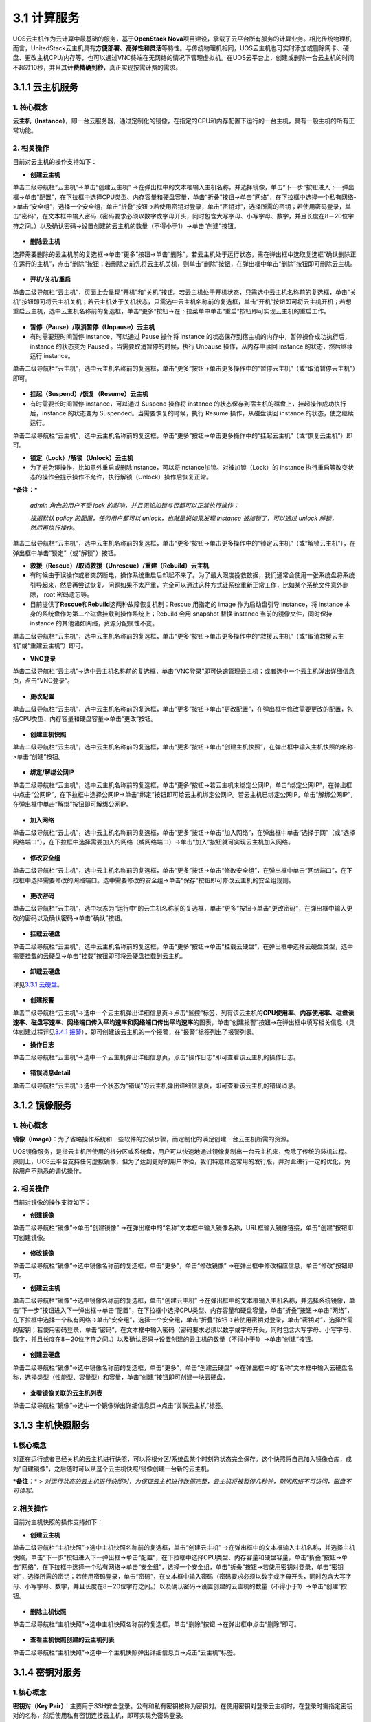 3.1 计算服务
------------

UOS云主机作为云计算中最基础的服务，基于\ **OpenStack
Nova**\ 项目建设，承载了云平台所有服务的计算业务。相比传统物理机而言，UnitedStack云主机具有\ **方便部署、高弹性和灵活**\ 等特性。与传统物理机相同，UOS云主机也可实时添加或删除网卡、硬盘、更改主机CPU/内存等，也可以通过VNC终端在无网络的情况下管理虚拟机。在UOS云平台上，创建或删除一台云主机的时间不超过10秒，并且其\ **计费精确到秒**\ ，真正实现按需计费的需求。

3.1.1 云主机服务
~~~~~~~~~~~~~~~~

1. 核心概念
^^^^^^^^^^^

**云主机（Instance）**\ ，即一台云服务器，通过定制化的镜像，在指定的CPU和内存配置下运行的一台主机，具有一般主机的所有正常功能。

2. 相关操作
^^^^^^^^^^^

目前对云主机的操作支持如下：

-  **创建云主机**

单击二级导航栏“云主机”->单击“创建云主机”
->在弹出框中的文本框输入主机名称，并选择镜像，单击“下一步”按钮进入下一弹出框->单击“配置”，在下拉框中选择CPU类型、内存容量和硬盘容量，单击“折叠”按钮->单击“网络”，在下拉框中选择一个私有网络->单击“安全组”，选择一个安全组，单击“折叠”按钮->若使用密钥对登录，单击“密钥对”，选择所需的密钥；若使用密码登录，单击“密码”，在文本框中输入密码（密码要求必须以数字或字母开头，同时包含大写字母、小写字母、数字，并且长度在8－20位字符之间。）以及确认密码->设置创建的云主机的数量（不得小于1）->单击“创建”按钮。

.. figure:: ../../img/Project/Compute/创建云主机1.png
   :alt: 

.. figure:: ../../img/Project/Compute/创建云主机2.png
   :alt: 

-  **删除云主机**

选择需要删除的云主机前的复选框->单击“更多”按钮->单击“删除”，若云主机处于运行状态，需在弹出框中选取复选框“确认删除正在运行的主机”，点击“删除”按钮；若删除之前先将云主机关机，则单击“删除”按钮，在弹出框中单击“删除”按钮即可删除云主机。

.. figure:: ../../img/Project/Compute/删除云主机.png
   :alt: 

-  **开机/关机/重启**

单击二级导航栏“云主机”，页面上会呈现“开机”和“关机”按钮。若云主机处于开机状态，只需选中云主机名称前的复选框，单击“关机”按钮即可将云主机关机；若云主机处于关机状态，只需选中云主机名称前的复选框，单击“开机”按钮即可将云主机开机；若想重启云主机，选中云主机名称前的复选框，单击“更多”按钮->在下拉菜单中单击“重启”按钮即可实现云主机的重启工作。

.. figure:: ../../img/Project/Compute/点击开机、关机、重启按钮.png
   :alt: 

.. figure:: ../../img/Project/Compute/开机.png
   :alt: 

.. figure:: ../../img/Project/Compute/关机.png
   :alt: 

.. figure:: ../../img/Project/Compute/重启.png
   :alt: 

-  **暂停（Pause）/取消暂停（Unpause）云主机**

-  有时需要短时间暂停 instance，可以通过 Pause 操作将 instance
   的状态保存到宿主机的内存中，暂停操作成功执行后，instance 的状态变为
   Paused 。当需要取消暂停的时候，执行 Unpause 操作，从内存中读回
   instance 的状态，然后继续运行 instance。

单击二级导航栏“云主机”，选中云主机名称前的复选框，单击“更多”按钮->单击更多操作中的“暂停云主机”（或“取消暂停云主机”）即可。

.. figure:: ../../img/Project/Compute/暂停（取消暂停）云主机.png
   :alt: 

-  **挂起（Suspend）/恢复（Resume）云主机**

-  有时需要长时间暂停 instance，可以通过 Suspend 操作将 instance
   的状态保存到宿主机的磁盘上，挂起操作成功执行后，instance 的状态变为
   Suspended。当需要恢复的时候，执行 Resume 操作，从磁盘读回 instance
   的状态，使之继续运行。

单击二级导航栏“云主机”，选中云主机名称前的复选框，单击“更多”按钮->单击更多操作中的“挂起云主机”（或“恢复云主机”）即可。

-  **锁定（Lock）/解锁（Unlock）云主机**

-  为了避免误操作，比如意外重启或删除instance，可以将instance加锁。对被加锁（Lock）的
   instance
   执行重启等改变状态的操作会提示操作不允许，执行解锁（Unlock）操作后恢复正常。

***备注：***

    *admin 角色的用户不受 lock
    的影响，并且无论加锁与否都可以正常执行操作；*

    *根据默认 policy 的配置，任何用户都可以 unlock，也就是说如果发现
    instance 被加锁了，可以通过 unlock 解锁，然后再执行操作。*

单击二级导航栏“云主机”，选中云主机名称前的复选框，单击“更多”按钮->单击更多操作中的“锁定云主机”（或“解锁云主机”），在弹出框中单击“锁定”（或“解锁”）按钮。

-  **救援（Rescue）/取消救援（Unrescue）/重建（Rebuild）云主机**

-  有时候由于误操作或者突然断电，操作系统重启后却起不来了。为了最大限度挽救数据，我们通常会使用一张系统盘将系统引导起来，然后再尝试恢复。问题如果不太严重，完全可以通过这种方式让系统重新正常工作，比如某个系统文件意外删除，
   root 密码遗忘等。

-  目前提供了\ **Rescue**\ 和\ **Rebuild**\ 这两种故障恢复机制：Rescue
   用指定的 image 作为启动盘引导 instance，将 instance
   本身的系统盘作为第二个磁盘挂载到操作系统上；Rebuild 会用 snapshot
   替换 instance 当前的镜像文件，同时保持 instance
   的其他诸如网络，资源分配属性不变。

单击二级导航栏“云主机”，选中云主机名称前的复选框，单击“更多”按钮->单击更多操作中的“救援云主机”（或“取消救援云主机”或“重建云主机”）即可。

-  **VNC登录**

单击二级导航栏“云主机”->选中云主机名称前的复选框，单击“VNC登录”即可快速管理云主机；或者选中一个云主机弹出详细信息页，点击“VNC登录”。

.. figure:: ../../img/Project/Compute/VNC登录.png
   :alt: 

-  **更改配置**

单击二级导航栏“云主机”，选中云主机名称前的复选框，单击“更多”按钮->单击“更改配置”，在弹出框中修改需要更改的配置，包括CPU类型、内存容量和硬盘容量->单击“更改”按钮。

.. figure:: ../../img/Project/Compute/更改配置-1.png
   :alt: 

.. figure:: ../../img/Project/Compute/更改配置-2.png
   :alt: 

-  **创建主机快照**

单击二级导航栏“云主机”，选中云主机名称前的复选框，单击“更多”按钮->单击“创建主机快照”，在弹出框中输入主机快照的名称->单击“创建”按钮。

.. figure:: ../../img/Project/Compute/创建主机快照.png
   :alt: 

-  **绑定/解绑公网IP**

单击二级导航栏“云主机”，选中云主机名称前的复选框，单击“更多”按钮->若云主机未绑定公网IP，单击“绑定公网IP”，在弹出框中点击“公网IP”，在下拉框中选择公网IP->单击“绑定”按钮即可给云主机绑定公网IP。若云主机已绑定公网IP，单击“解绑公网IP”，在弹出框中单击“解绑”按钮即可解绑公网IP。

.. figure:: ../../img/Project/Compute/云主机绑定公网IP.png
   :alt: 

-  **加入网络**

单击二级导航栏“云主机”，选中云主机名称前的复选框，单击“更多”按钮->单击“加入网络”，在弹出框中单击“选择子网”（或“选择网络端口”），在下拉框中选择需要加入的网络（或网络端口）->单击“加入”按钮就可实现云主机加入网络。

.. figure:: ../../img/Project/Compute/云主机加入网络.png
   :alt: 

-  **修改安全组**

单击二级导航栏“云主机”，选中云主机名称前的复选框，单击“更多”按钮->单击“修改安全组”，在弹出框中单击“网络端口”，在下拉框中选择需要修改的网络端口。选中需要修改的安全组->单击“保存”按钮即可修改云主机的安全组规则。

.. figure:: ../../img/Project/Compute/云主机修改安全组.png
   :alt: 

-  **更改密码**

单击二级导航栏“云主机”，选中状态为“运行中”的云主机名称前的复选框，单击“更多”按钮->单击“更改密码”，在弹出框中输入更改的密码以及确认密码->单击“确认”按钮。

.. figure:: ../../img/Project/Compute/云主机更改密码.png
   :alt: 

-  **挂载云硬盘**

单击二级导航栏“云主机”，选中云主机名称前的复选框，单击“更多”按钮->单击“挂载云硬盘”，在弹出框中选择云硬盘类型，选中需要挂载的云硬盘->单击“挂载”按钮即可将云硬盘挂载到云主机。

.. figure:: ../../img/Project/Compute/云主机挂载云硬盘.png
   :alt: 

-  **卸载云硬盘**

详见\ `3.3.1 云硬盘 <存储服务.md#3.3.1%20云硬盘>`__\ 。

.. figure:: ../../img/Project/Compute/云主机卸载云硬盘.png
   :alt: 

-  **创建报警**

单击二级导航栏“云主机”->选中一个云主机弹出详细信息页->点击“监控”标签，列有该云主机的\ **CPU使用率、内存使用率、磁盘读速率、磁盘写速率、网络端口传入平均速率和网络端口传出平均速率**\ 的图表，单击“创建报警”按钮->在弹出框中填写相关信息（具体创建过程详见\ `3.4.1
报警 <监控报警服务.md#3.4.1%20报警>`__\ ），即可创建该云主机的一个报警，在“报警”标签列出了报警列表。

-  **操作日志**

单击二级导航栏“云主机”->选中一个云主机弹出详细信息页，点击“操作日志”即可查看该云主机的操作日志。

.. figure:: ../../img/Project/Compute/查看云主机操作日志.png
   :alt: 

-  **错误消息detail**

单击二级导航栏“云主机”->选中一个状态为“错误”的云主机弹出详细信息页，即可查看该云主机的错误消息。

3.1.2 镜像服务
~~~~~~~~~~~~~~

1. 核心概念
^^^^^^^^^^^

**镜像（Image）**\ ：为了省略操作系统和一些软件的安装步骤，而定制化的满足创建一台云主机所需的资源。

UOS镜像服务，是指云主机所使用的根分区或系统盘，用户可以快速地通过镜像复制出一台云主机来，免除了传统的装机过程。原则上，UOS云平台支持任何虚拟镜像，但为了达到更好的用户体验，我们特意精选常用的发行版，并对此进行一定的优化，免除用户不熟悉的调优操作。

2. 相关操作
^^^^^^^^^^^

目前对镜像的操作支持如下：

-  **创建镜像**

单击二级导航栏“镜像”->单击“创建镜像”
->在弹出框中的“名称”文本框中输入镜像名称，URL框输入镜像链接，单击“创建”按钮即可创建镜像。

.. figure:: ../../img/Project/Compute/创建镜像1.png
   :alt: 

.. figure:: ../../img/Project/Compute/创建镜像2.png
   :alt: 

-  **修改镜像**

单击二级导航栏“镜像”->选中镜像名称前的复选框，单击“更多”，单击“修改镜像”
->在弹出框中修改相应信息，单击“修改”按钮即可。

-  **创建云主机**

单击二级导航栏“镜像”->选中镜像名称前的复选框，单击“创建云主机”
->在弹出框中的文本框输入主机名称，并选择系统镜像，单击“下一步”按钮进入下一弹出框->单击“配置”，在下拉框中选择CPU类型、内存容量和硬盘容量，单击“折叠”按钮->单击“网络”，在下拉框中选择一个私有网络->单击“安全组”，选择一个安全组，单击“折叠”按钮->若使用密钥对登录，单击“密钥对”，选择所需的密钥；若使用密码登录，单击“密码”，在文本框中输入密码（密码要求必须以数字或字母开头，同时包含大写字母、小写字母、数字，并且长度在8－20位字符之间。）以及确认密码->设置创建的云主机的数量（不得小于1）->单击“创建”按钮。

.. figure:: ../../img/Project/Compute/镜像创建云主机-1.png
   :alt: 

.. figure:: ../../img/Project/Compute/镜像创建云主机-2.png
   :alt: 

-  **创建云硬盘**

单击二级导航栏“镜像”->选中镜像名称前的复选框，单击“更多”，单击“创建云硬盘”
->在弹出框中的“名称”文本框中输入云硬盘名称，选择类型（性能型、容量型）和容量，单击“创建”按钮即可创建一块云硬盘。

.. figure:: ../../img/Project/Compute/镜像创建云硬盘.png
   :alt: 

-  **查看镜像关联的云主机列表**

单击二级导航栏“镜像”->选中一个镜像弹出详细信息页->点击“关联云主机”标签。

3.1.3 主机快照服务
~~~~~~~~~~~~~~~~~~

1.核心概念
^^^^^^^^^^

对正在运行或者已经关机的云主机进行快照，可以将根分区/系统盘某个时刻的状态完全保存。这个快照将自己加入镜像仓库，成为“自建镜像”，之后随时可以从这个云主机快照/镜像创建一台新的云主机。

***备注**\ ：* >
*对运行状态的云主机进行快照时，为保证云主机进行数据完整，云主机将被暂停几秒钟，期间网络不可访问，磁盘不可读写。*

2.相关操作
^^^^^^^^^^

目前对主机快照的操作支持如下：

-  **创建云主机**

单击二级导航栏“主机快照”->选中主机快照名称前的复选框，单击“创建云主机”
->在弹出框中的文本框输入主机名称，并选择主机快照，单击“下一步”按钮进入下一弹出框->单击“配置”，在下拉框中选择CPU类型、内存容量和硬盘容量，单击“折叠”按钮->单击“网络”，在下拉框中选择一个私有网络->单击“安全组”，选择一个安全组，单击“折叠”按钮->若使用密钥对登录，单击“密钥对”，选择所需的密钥；若使用密码登录，单击“密码”，在文本框中输入密码（密码要求必须以数字或字母开头，同时包含大写字母、小写字母、数字，并且长度在8－20位字符之间。）以及确认密码->设置创建的云主机的数量（不得小于1）->单击“创建”按钮。

.. figure:: ../../img/Project/Compute/主机快照创建云主机-1.png
   :alt: 

.. figure:: ../../img/Project/Compute/主机快照创建云主机-2.png
   :alt: 

-  **删除主机快照**

单击二级导航栏“主机快照”->选中主机快照名称前的复选框，单击“删除”按钮
->在弹出框中点击“删除”即可。

.. figure:: ../../img/Project/Compute/删除主机快照.png
   :alt: 

-  **查看主机快照创建的云主机列表**

单击二级导航栏“主机快照”->选中一个主机快照弹出详细信息页->点击“云主机”标签。

3.1.4 密钥对服务
~~~~~~~~~~~~~~~~

1.核心概念
^^^^^^^^^^

**密钥对（Key
Pair）**\ ：主要用于SSH安全登录。公有和私有密钥被称为密钥对。在使用密钥对登录云主机时，在登录时需指定密钥对的名称，然后使用私有密钥连接云主机，即可实现免密码登录。

2.相关操作
^^^^^^^^^^

目前对密钥对的操作支持如下：

-  **创建密钥**

   在创建密钥对时选择“创建密钥”，只需给该密钥命名即可。

   .. figure:: ../../img/Project/Compute/创建密钥.png
      :alt: 

   当创建成功后，系统自动将新创建的密钥对对应的私钥下载到本地，而公钥留在UOS系统中，以便导入云主机。

   -  如果要在Linux/Mac上使用SSH客户端登录远程云主机，则需要设置私钥文件的权限，以确保只有自己保持对文件的读取权限：

   ::

       chmod 400 keypair.pem

   -  如果要在Windows中使用下载到本地的私钥，直接使用是行不通的，需要使用PuTT
      Key
      Generator将下载的.pme格式的文件转换为.ppk格式的文件，如下图示：

   .. figure:: ../../img/Project/Compute/PuTTY格式转换.png
      :alt: 

   接下来便可使用密钥对登录云主机，如下图示：

   .. figure:: ../../img/Project/Compute/PuTTY使用界面.png
      :alt: 

   按照图中的提示，将PuTTY配置完成。\ **注意填写端口号时，由于没有进行端口转发，故要实现SSH登陆，端口号需填为22。当进行端口转发后，则该端口号需填写转发后的端口号。**

   .. figure:: ../../img/Project/Compute/PuTTY密钥对登录.png
      :alt: 

   接下来便进入云主机管理界面，只需填写用户名即可实现快速安全登录。

-  **导入密钥**

   在创建密钥对时选择“导入密钥”，给即将创建的密钥一个名称，并导入公钥即可。

   .. figure:: ../../img/Project/Compute/导入密钥.png
      :alt: 

   **在哪里可以找到该公钥呢？**

   -  **对于Linux/Mac用户**\ ，打开终端，找到“.ssh”文件中的id\_rsa.pub文件，将其内容复制到云平台的“导入公钥”的公钥栏目，即成功的创建了密钥对。通过以下操作便可找到公钥：

   ::

       $ cd ~/.ssh/
       $ ls
       id_rsa  id_rsa.pub  known_hosts
       $ cat id_rsa.pub

   -  **对于Windows用户**\ ，由于本机不存在本地的密钥对，故需要第三方软件生成。本文介绍一款常用的软件PuTTY来实现密钥导入。

   使用PuTTY Key Generator生成一对密钥对，如图示：

   .. figure:: ../../img/Project/Compute/PuTTY生成密钥对.png
      :alt: 

   将上述产生的公钥复制到云平台的“导入公钥”的公钥栏目，即成功的创建了密钥对。

-  **删除密钥**

   单击二级导航栏“密钥对”->选中密钥对名称前的复选框，单击“删除”按钮
   ->在弹出框中点击“删除”即可。

   .. figure:: ../../img/Project/Compute/删除密钥对.png
      :alt: 

   ***备注：*** >
   *由于创建密钥对时公钥已经注入到云平台，故通过云平台删除密钥只是删除了公钥的副本。删除公钥副本并不会影响到原使用该公钥创建的实例的启动，也不对下载到本地的私钥有影响。只是不能再使用该密钥对启动新的实例。*
